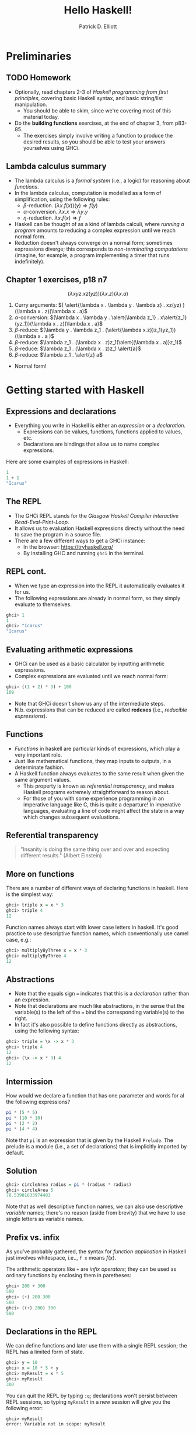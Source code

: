 #+title: Hello Haskell! 
#+author: Patrick D. Elliott
#+BEAMER_THEME: metropolis
#+BEAMER_COLOR_THEME: owl [snowy]
#+LATEX_HEADER_EXTRA: \usepackage[linguistics]{forest}
#+LATEX_HEADER_EXTRA: \usepackage{fvextra}
#+LATEX_HEADER_EXTRA: \usepackage[euler-digits,euler-hat-accent]{eulervm}
#+LATEX_HEADER_EXTRA: \usefonttheme[onlymath]{serif} 
#+EXPORT_FILE_NAME: ../docs/hello-haskell.pdf
#+OPTIONS: toc:nil H:2

* Preliminaries

** TODO Homework

- Optionally, read chapters 2-3 of /Haskell programming from first principles/, covering basic Haskell syntax, and basic string/list manipulation.
  * You should be able to skim, since we're covering most of this material today.
- Do the *building functions* exercises, at the end of chapter 3, from p83-85.
  * The exercises simply involve writing a function to produce the desired results, so you should be able to test your answers yourselves using GHCi.
 
** Lambda calculus summary


- The lambda calculus is a /formal system/ (i.e., a logic) for reasoning about /functions/.
- In the lambda calculus, computation is modelled as a form of simplification, using the following rules:
  * \(\beta \)-reduction.
    \((\lambda x . f(x))(y) \Rightarrow f(y)\)
  * \(\alpha \)-conversion.
    \(\lambda x . x \Rightarrow \lambda y . y\)
  * \(\eta\)-reduction.
    \(\lambda x . f(x) \Rightarrow f\)
- Haskell can be thought of as a kind of lambda calculi, where /running a program/ amounts to reducing a complex expression until we reach normal form.
- Reduction doesn't always converge on a normal form; sometimes expressions diverge; this corresponds to /non-terminating computations/ (imagine, for example, a program implementing a timer that runs indefinitely).

** Chapter 1 exercises, p18 n7 

\[(\lambda x y z . x z(yz))(\lambda x . z)(\lambda x . a)\]

1. Curry arguments: \(( \alert{\lambda x . \lambda y . \lambda z} . xz(yz) )(\lambda x . z)(\lambda x . a)\)
2. \(\alpha \)-conversion: \((\lambda x . \lambda y . \alert{\lambda z_1} . x\alert{z_1}(yz_1))(\lambda x . z)(\lambda x . a)\)
3. \(\beta \)-reduce: \((\lambda y . \lambda z_1 . (\alert{\lambda x.z})z_1(yz_1))(\lambda x . a )\)
4. \(\beta \)-reduce: \(\lambda z_1 . (\lambda x . z)z_1(\alert{(\lambda x . a)}z_1)\)
5. \(\beta \)-reduce:  \(\lambda z_1 . (\lambda x . z)z_1 \alert{a}\)
5. \(\beta \)-reduce:  \(\lambda z_1 . \alert{z} a\)
   
- Normal form!
  
* Getting started with Haskell
  
** Expressions and declarations

- Everything you write in Haskell is either an /expression/ or a /declaration/.
  * Expressions can be values, functions, functions applied to values, etc.
  * Declarations are bindings that allow us to name complex expressions.
    
Here are some examples of expressions in Haskell:

#+begin_src haskell
  1
  1 + 1
  "Icarus"
#+end_src

** The REPL

- The GHCi REPL stands for the /Glasgow Haskell Compiler interactive Read-Eval-Print-Loop/.
- It allows us to evaluation Haskell expressions directly without the need to save the program in a source file.
- There are a few different ways to get a GHCi instance:
  * In the browser: [[https://tryhaskell.org/]]
  * By installing GHC and running ~ghci~ in the terminal.

** REPL cont.

- When we type an expression into the REPL it automatically evaluates it for us. 
- The following expressions are already in normal form, so they simply evaluate to themselves.
  
#+begin_src haskell
  ghci> 1
  1
  ghci> "Icarus"
  "Icarus"
#+end_src

** Evaluating arithmetic expressions

- GHCi can be used as a basic calculator by inputting arithmetic expressions.
- Complex expressions are evaluated until we reach normal form:
  
#+begin_src haskell
  ghci> ((1 + 2) * 3) + 100
  109
#+end_src

- Note that GHCi doesn't show us any of the intermediate steps.
- N.b. expressions that can be reduced are called *redexes* (i.e., /reducible expressions/).

** Functions  

- /Functions/ in haskell are particular kinds of expressions, which play a very important role.
- Just like mathematical functions, they map inputs to outputs, in a determinate fashion.
- A Haskell function always evaluates to the same result when given the same argument values.
  * This property is known as /referential transparency/, and makes Haskell programs extremely straightforward to reason about.
  * For those of you with some experience programming in an imperative language like C, this is quite a departure! In imperative languages, evaluating a line of code might affect the state in a way which changes subsequent evaluations.

** Referential transparency    

#+ATTR_LATEX: :width 0.4\textwidth
[[./img/einstein.jpg]]

#+begin_quote
"Insanity is doing the same thing over and over and expecting different results." (Albert Einstein)
#+end_quote

** More on functions

There are a number of different ways of declaring functions in haskell. Here is the simplest way:

#+begin_src haskell
  ghci> triple x = x * 3
  ghci> triple 4
  12
#+end_src

Function names always start with lower case letters in haskell. It's good practice to use descriptive function names, which conventionally use camel case, e.g.:

#+begin_src haskell
    ghci> multiplyByThree x = x * 3
    ghci> multiplyByThree 4
    12
#+end_src

** Abstractions

- Note that the equals sign ~=~ indicates that this is a /declaration/ rather than an expression.
- Note that declarations are much like abstractions, in the sense that the variable(s) to the left of the ~=~ bind the corresponding variable(s) to the right.
- In fact it's also possible to define functions directly as abstractions, using the following syntax:

#+begin_src haskell
  ghci> triple = \x -> x * 3
  ghci> triple 4
  12
  ghci> (\x -> x * 3) 4
  12 
#+end_src

** Intermission 

How would we declare a function that has one parameter and words for al the following expressions?

#+begin_src haskell
pi * (5 * 5)
pi * (10 * 10)
pi * (2 * 2)
pi * (4 * 4)
#+end_src

Note that ~pi~ is an expression that is given by the Haskell ~Prelude~. The prelude is a module (i.e., a set of declarations) that is implicitly imported by default.

** Solution

#+begin_src haskell
    ghci> circleArea radius = pi * (radius * radius)
    ghci> circleArea 5
    78.53981633974483
#+end_src

Note that as well descriptive function names, we can also use descriptive /variable/ names; there's no reason (aside from brevity) that we have to use single letters as variable names.

** Prefix vs. infix

As you've probably gathered, the syntax for /function application/ in Haskell just involves whitespace, i.e.., ~f x~ means \(f(x)\).

The arithmetic operators like ~+~ are /infix operators/; they can be used as ordinary functions by enclosing them in paretheses:

#+begin_src haskell
  ghci> 200 + 300
  500
  ghci> (+) 200 300
  500
  ghci> ((+) 200) 300
  500
#+end_src

** Declarations in the REPL

We can define functions and later use them with a single REPL session; the REPL has a limited form of state.

#+begin_src haskell
  ghci> y = 10
  ghci> x = 10 * 5 + y
  ghci> myResult = x * 5
  ghci> myResult
  300
#+end_src

You can quit the REPL by typing ~:q~; declarations won't persist between REPL sessions, so typing ~myResult~ in a new session will give you the following error:

#+begin_src 
  ghci> myResult
  error: Variable not in scope: myResult
#+end_src

** Declarations in source files

In order to get your declarations to persist, you need to write them into source files (called /modules/). Try saving the following as ~learn.hs~.

#+begin_src haskell
  module Learn where

  y = 10
  x = 10 * 5 + y
  myResult = x * 5
#+end_src

You can now /load/ the module in GHCi.

#+begin_src haskell
ghci> :l learn.hs
Ok, one module loaded.
ghci> myResult
300
#+end_src

** Tips for writing source files

A module must always start with a module declaration ~module MyModule where~; the module name should always start with a capital letter, unlike a function declaration.

White space and line-breaks are /significant/; the following won't compile; the second line should be indented:

#+begin_src haskell
x = 10 *
5 + y
#+end_src

Comments are lines starting with a double dash.

#+begin_src haskell
-- a random declaration serving no apparent purpose:
x = 10 * 5 + y
#+end_src

** More tips

Using a text editor with support for Haskell syntax highlighting will be a big help. Some options:

- VS Code.
  * Probably the most popular text editor right now, with excellent haskell support built in.
- Emacs (with ~haskell-mode~).
  * This is what I use. If you're not already familiar with emacs, I definitely wouldn't recommend it. 
- Notepad++
  * I don't really know anything about this, but apparently it's a good option if you're running Windows.

You can also just use the online Haskell playground, which has syntax highlighting baked in.    

** Basic arithmetic

Basic arithmetic can help us get a feel for how haskell expressions are evaluated, e.g., ~1 + 2 * 9 - 10~.

#+begin_export latex
\begin{forest}
  [{\texttt{9}}
  [{\texttt{19}}
    [{\texttt{1}}]
    [{\texttt{+}}]
    [{\texttt{18}}
      [{\texttt{2}}]
      [{\texttt{*}}]
      [{\texttt{9}}]
    ]
  ]
    [{\texttt{-}}]
    [{\texttt{10}}]
  ]
\end{forest}
#+end_export

** Associativity and precedence

Arithmetic infix operators in haskell:

- ~+~ : addition
- ~-~: subtraction
- ~*~: multiplication
- ~/~: fractional division
  
You can get information about operator /associativity/ and /precedence/ using the ~:info~ command in GHCi.

#+begin_src haskell
  ghci> :i (+)
  infixl 6 +
#+end_src

N.b. this will also give you information about the /type/ of the expression. This won't be relevant yet, but will be important soon.

** The ~$~ operator

This ~$~ is an important infix operator that is often used to write terse haskell code without parentheses. Here is its definition:

#+begin_src haskell
  f $ a = f a
#+end_src

This is an ~infixr~ operator with the lowest possible precedence:

#+begin_src haskell
  (2^) $ 2 + 2
  (2^) (2 + 2)
#+end_src

** ~let~ and ~where~

- ~let~ is used to introduce an expression.
- ~where~ is a /declaration/ that is bound in its containing syntactic construct.
  
#+begin_src haskell
  printInc n = print plusTwo
    where plusTwo = n + 2
#+end_src

#+begin_src haskell
  printInc n = let plusTwo = n + 2
		 in print plusTwo
#+end_src

** Intermission

#+begin_src haskell
  z = 7
  x = y ^ 2
  waxOn = x * 5
  y = z + 8
#+end_src

Write out what will happen when you run the following:

- ~10 + waxOn~
- ~(+ 10) waxOn~
- ~(-) 15 waxOn~
- ~(-) waxOn 15~
  
* Types and strings
  
** Types in formal semantics

Types in Haskell are a way of /categorizing values/; they provide a syntactic restriction on how complex expressions are built.

You might be familiar with types if you've ever taken a semantics course before.

- /is happy/: \(\langle e,t \rangle\)
- /Henning/: \(e\)
  
** Types in Haskell 

- Haskell has a more complex and powerful type-system than the one you might be used to from formal semantics. 
  * Formal semantics typically uses the /simply-typed lambda calculus/ as a basis.
  * Haskell is based on System F, i.e., the /polymorphic lambda calculus/, which allows for universal quantification over types.
  * Various /language extensions/ exist to make Haskell's type system even more powerful (dependent types, linear types, etc).
  * In this course, we won't go much beyond simple types and some basic polymorphism.
    
** Getting information about types

You can find out the type of any haskell expression quite easily using the ~:type~ command in GHCi:

#+begin_src haskell
  ghci> :t "hello haskell!"
  "hello haskell!" :: String
  ghci> :t 'a'
  'a' :: Char
#+end_src

- Note that single characters are enclosed in single quotes.
- The double colon ~::~ is interpreted as /has the type/.
  
** Type annotations

We explicitly annotate expressons with their type using ~::~. 

#+begin_src haskell
  ghci> :t ("hello haskell!" :: String)
  "hello haskell!" :: String
#+end_src

If we annotate an expression with the wrong type, we'll get an error:

#+begin_src haskell
ghci> :t ("hello haskell!" :: Char)
<interactive>:1:2: error:
    • Couldn't match type ‘[Char]’ with ‘Char’
      Expected: Char
        Actual: String
#+end_src

** String types

~String~ is actually a name for a /complex type/, ~[Char]~.

That is to say, strings in haskell are actually just /lists of characters/.

In general, for any type ~a~, the type ~[a]~ is the type of a list of things of type ~a~.

** Printing strings

We can print strings to the standard output in GHCi using the ~putStrLn~ or ~putStr~ functions.

#+begin_src haskell
ghci> putStrLn "hello haskell!"
hello haskell!
#+end_src

Examine the type of ~putStrLn~. You'll notice something quite interesting.

#+begin_src haskell
ghci> :t putStrLn
putStrLn :: String -> IO ()
#+end_src

In Haskell, we use arrow notation for function types (we'll come back to this later). ~IO ()~ is a special type to indicate that the program has some effect beyond evaluation of functions and arguments.

** Printing strings from a source file

#+begin_src haskell
    -- print1.hs

  module Print1 where

  main :: IO ()
  main = putStrLn "hello world!"
#+end_src

If we load ~print1.hs~ from GHCi and execute ~main~, /hello world!/ will be printed to the standard output.

In haskell ~main~ is the default action when building an executable, or running it in GHCi, and it must always be of type ~IO ()~.

Input/output is much more complicated in Haskell than in most other programming languages, since it involves exploiting Haskell's type system to reason about /side effects/. This will be a topic for later in the semester.

** Concatenating strings

There are two functions for concatenating strings in the haskell prelude:

#+begin_src haskell
  (++) :: [a] -> [a] -> [a]
  concat :: [[a]] -> [a]
#+end_src

- ~++~ is an infix operator, whereas ~concat is just an ordinary function.
- Note that ~a~ in the type signature is a /type variable/. Free variables in type signatures are implicitly universally quantified in Haskell.
- This means that both ~++~ and ~concat~ are /polymorphic/ functions; they can be used to combine lists more generally.
  
** Types primer i 

In formal semantics, functional types are often written using angled-brackets (e.g., \(\langle e,t \rangle\)), following the convention used by [cite:@HeimKratzer1998].

Haskell uses arrow notation, which is more commonly found in the computer science/programming language literature, although some semantics texts use arrow notation [cite:@Carpenter1998].

Arrow notation in Haskell is /right associative/:

- ~a -> b -> c~ \(\iff \) ~a -> (b -> c)~
  
** Types primer ii

Let's look again at the type for list concatenation:

#+begin_src haskell
  (++) :: [a] -> [a] -> [a]
#+end_src

- ~(->)~ is a type /constructor/. It takes two types ~a~, ~b~ and returns the type of a function from \(a\)s to \(b\)s.
- One important feature of haskell is the possibility of defining arbitrary constructors; ~([.])~ takes a type ~a~ and returns the type of a list of \(a\)s.
- Remember, free type variables are implicitly universally quanitified, which means that list concatenation is defined for something of type ~[a]~, where ~a~ can be /any type/.

** Strings as lists of chars  

#+begin_src haskell
  "hello haskell!"
  ['h','e','l','l','o',' ','h','a','s','k','e','l','l','!']
#+end_src

- Strings surrounded by double quotes are really just /syntactic sugar/ for lists of characters.
- Syntactic sugar is just a notational convention built into the language that makes our lives as programmers easier.
- Lists are actually also syntactic sugar! We'll learn what lists really are in a bit.
 
** Polymorphism

What do you think the following evaluates to?

#+begin_src haskell
[1,2,3] ++ [4,5,6]
#+end_src

What happens if we try to evaluate the following:

#+begin_src haskell
"hello" ++ [4,5,6]
#+end_src

** More list manipulation

#+begin_src haskell
  ghci> head "Henning"
  'H'
  ghci> tail "Henning"
  "enning"
  ghci> take 0 "Henning"
  ""
  ghci> take 3 "Henning"
  "Hen"
  ghci> drop 3 "Henning"
  "ning"
  ghci> "Henning" !! 2
  'n'
#+end_src

** Totality and safety

What happens when you run the following in GHCi:

#+begin_src haskell
ghci> "yo" !! 2
#+end_src

Let's examine the type of ~!!~; as expected, its a function from a list of \(a\)s, to an integer, to an \(a\).

#+begin_src haskell
(!!) :: [a] -> Int -> a
#+end_src

Note however, that this isn't a /total/ function; there are some lists and integers for which this function will be undefined.

Partial functions in haskell are considered /unsafe/, because the type system doesn't prevent us from providing an illicit value as an argument to the function.

** Building lists with ~cons~

The final list manipulation function we'll look at is an important one: ~cons~.

#+begin_src haskell
  ghci> 'h' : []
  [h]
  ghci> 'h' : "enning"
  "henning"
#+end_src

In haskell, lists are built up by successive application of ~cons~:

#+begin_src haskell
  'h' : ('e' : ('n' : ('n' : ('i' : ('n' : ('g' : []))))))
#+end_src

Since ~:~ is right associative we can drop the parentheses.

Lists in haskell are therefore /singly-linked lists of characters/.

** Singly-linked lists

#+begin_export latex
\begin{center}
\begin{forest}
  \texttt
  [{:}
    [{j}]
    [{:}
      [{o}]
      [{:}
        [{s}]
        [{:}
          [{i}]
          [{:}
            [{e}]
            [{[]}]
            ]
          ]
        ]
    ]
    ]
  \end{forest}
  \end{center}
#+end_export

** An aside on performance

- For most industrial applications, singly-linked lists of chars would be a terrible choice.
- On the other hand, this means that strings "come for free" on the basis of chars and extremely general list manipulation functions. 
- For anything we do in this class, performance won't be an issue. For serious work with strings, the standard is the Haskell ~text~ library.

** 
   :PROPERTIES:
   :BEAMER_opt: label=findings,standout
   :END:
 
   \(\mathscr{Fin}\)


** References

#+print_bibliography:

# Local Variables:
# org-latex-src-block-backend: engraved
# End:
